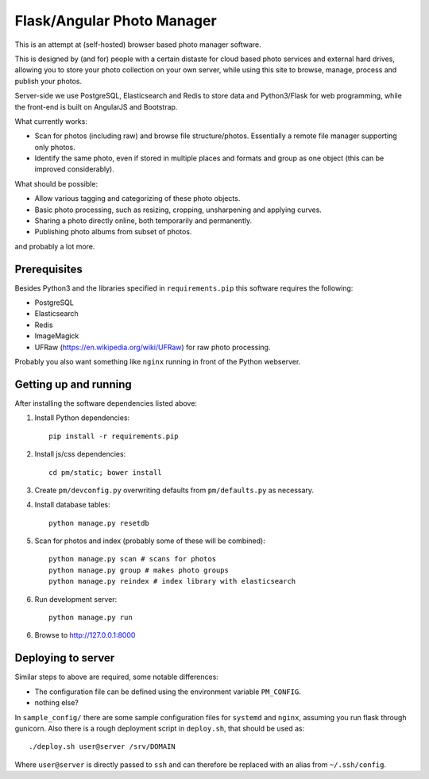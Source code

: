 Flask/Angular Photo Manager
===========================
This is an attempt at (self-hosted) browser based photo manager software.

This is designed by (and for) people with a certain distaste for cloud based photo services and external hard drives, allowing you to store your photo collection on your own server, while using this site to browse, manage, process and publish your photos.

Server-side we use PostgreSQL, Elasticsearch and Redis to store data and Python3/Flask for web programming, while the front-end is built on AngularJS and Bootstrap.

What currently works:

* Scan for photos (including raw) and browse file structure/photos. Essentially a remote file manager supporting only photos.
* Identify the same photo, even if stored in multiple places and formats and group as one object (this can be improved considerably).

What should be possible:

* Allow various tagging and categorizing of these photo objects.
* Basic photo processing, such as resizing, cropping, unsharpening and applying curves.
* Sharing a photo directly online, both temporarily and permanently.
* Publishing photo albums from subset of photos.

and probably a lot more.

Prerequisites
-------------
Besides Python3 and the libraries specified in ``requirements.pip`` this software requires the following:

* PostgreSQL
* Elasticsearch
* Redis
* ImageMagick
* UFRaw (https://en.wikipedia.org/wiki/UFRaw) for raw photo processing.

Probably you also want something like ``nginx`` running in front of the Python webserver.

Getting up and running
----------------------

After installing the software dependencies listed above:

1. Install Python dependencies::
     
    pip install -r requirements.pip

2. Install js/css dependencies::
    
    cd pm/static; bower install

3. Create ``pm/devconfig.py`` overwriting defaults from ``pm/defaults.py`` as necessary.

4. Install database tables::

    python manage.py resetdb

5. Scan for photos and index (probably some of these will be combined)::

    python manage.py scan # scans for photos
    python manage.py group # makes photo groups
    python manage.py reindex # index library with elasticsearch

6. Run development server::

    python manage.py run

6. Browse to http://127.0.0.1:8000 

Deploying to server
-------------------
Similar steps to above are required, some notable differences:

* The configuration file can be defined using the environment variable ``PM_CONFIG``.
* nothing else?

In ``sample_config/`` there are some sample configuration files for ``systemd`` and ``nginx``, assuming you run flask through gunicorn. Also there is a rough deployment script in ``deploy.sh``, that should be used as::
 
    ./deploy.sh user@server /srv/DOMAIN

Where ``user@server`` is directly passed to ``ssh`` and can therefore be replaced with an alias from ``~/.ssh/config``.

